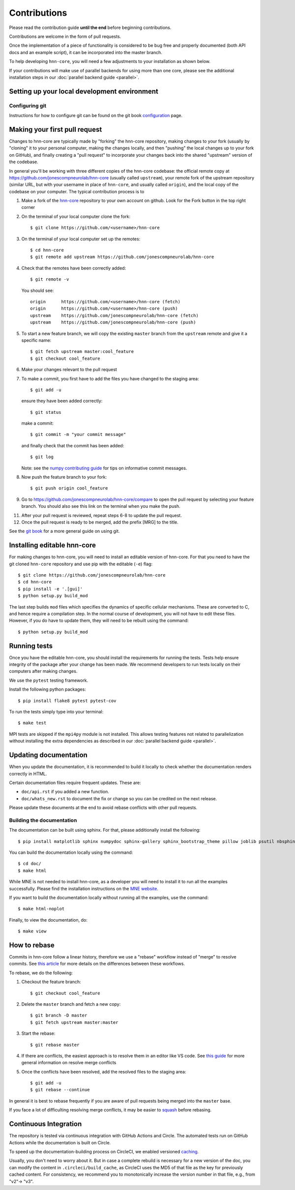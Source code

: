 Contributions
-------------

Please read the contribution guide **until the end** before beginning
contributions.

Contributions are welcome in the form of pull requests.

Once the implementation of a piece of functionality is considered to be bug
free and properly documented (both API docs and an example script),
it can be incorporated into the master branch.

To help developing ``hnn-core``, you will need a few adjustments to your
installation as shown below.

If your contributions will make use of parallel backends for using more than
one core, please see the additional installation steps in our
:doc:`parallel backend guide <parallel>`.

Setting up your local development environment
=============================================

Configuring git
~~~~~~~~~~~~~~~

Instructions for how to configure git can be found on 
the git book `configuration <https://git-scm.com/book/en/v2/Customizing-Git-Git-Configuration>`_ page.

Making your first pull request
==============================
Changes to hnn-core are typically made by "forking" the hnn-core
repository, making changes to your fork (usually by "cloning" it to your
personal computer, making the changes locally, and then "pushing" the local
changes up to your fork on GitHub), and finally creating a "pull request" to incorporate
your changes back into the shared "upstream" version of the codebase.

In general you'll be working with three different copies of the hnn-core
codebase: the official remote copy at https://github.com/jonescompneurolab/hnn-core
(usually called ``upstream``), your remote fork of the upstream repository
(similar URL, but with your username in place of ``hnn-core``, and usually
called ``origin``), and the local copy of the codebase on your computer. The
typical contribution process is to

1. Make a fork of the `hnn-core <https://github.com/jonescompneurolab/hnn-core>`_
   repository to your own account on github. Look for the Fork button in the top right corner

2. On the terminal of your local computer clone the fork::

    $ git clone https://github.com/<username>/hnn-core

3. On the terminal of your local computer set up the remotes::

    $ cd hnn-core
    $ git remote add upstream https://github.com/jonescompneurolab/hnn-core

4. Check that the remotes have been correctly added::

    $ git remote -v

   You should see::

    origin	https://github.com/<username>/hnn-core (fetch)
    origin	https://github.com/<username>/hnn-core (push)
    upstream	https://github.com/jonescompneurolab/hnn-core (fetch)
    upstream	https://github.com/jonescompneurolab/hnn-core (push)

5. To start a new feature branch, we will copy the existing ``master`` branch from
   the ``upstream`` remote and give it a specific name::

    $ git fetch upstream master:cool_feature
    $ git checkout cool_feature

6. Make your changes relevant to the pull request

7. To make a commit, you first have to add the files you have changed to the staging area::

        $ git add -u

   ensure they have been added correctly::

        $ git status

   make a commit::

        $ git commit -m "your commit message"

   and finally check that the commit has been added::

        $ git log

   Note: see the `numpy contributing guide <https://numpy.org/doc/stable/dev/development_workflow.html#writing-the-commit-message>`_
   for tips on informative commit messages.

8. Now push the feature branch to your fork::

    $ git push origin cool_feature

9. Go to https://github.com/jonescompneurolab/hnn-core/compare to open the pull request by selecting your feature branch.
   You should also see this link on the terminal when you make the push. 

11. After your pull request is reviewed, repeat steps 6-8 to update the pull request.

12. Once the pull request is ready to be merged, add the prefix [MRG] to the title.

See the `git book <https://git-scm.com/book/en/v2>`_ for a more general guide on using git. 

Installing editable hnn-core
============================

For making changes to hnn-core, you will need to install an editable
version of hnn-core. For that you need to have the git cloned ``hnn-core``
repository and use pip with the editable (``-e``) flag::

    $ git clone https://github.com/jonescompneurolab/hnn-core
    $ cd hnn-core
    $ pip install -e '.[gui]'
    $ python setup.py build_mod

The last step builds ``mod`` files which specifies the dynamics of specific
cellular mechanisms. These are converted to C, and hence require a compilation
step. In the normal course of development, you will not have to edit these
files. However, if you do have to update them, they will need to be rebuilt
using the command::

    $ python setup.py build_mod

Running tests
=============

Once you have the editable hnn-core, you should install the requirements
for running the tests. Tests help ensure integrity of the package after
your change has been made. We recommend developers to run tests locally
on their computers after making changes.

We use the ``pytest`` testing framework.

Install the following python packages::

    $ pip install flake8 pytest pytest-cov

To run the tests simply type into your terminal::

    $ make test

MPI tests are skipped if the ``mpi4py`` module is not installed. This allows
testing features not related to parallelization without installing the extra
dependencies as described in our :doc:`parallel backend guide <parallel>`.

Updating documentation
======================

When you update the documentation, it is recommended to build it locally to
check whether the documentation renders correctly in HTML.

Certain documentation files require frequent updates. These are:

* ``doc/api.rst`` if you added a new function.
* ``doc/whats_new.rst`` to document the fix or change so you can be credited on the next release.

Please update these documents at the end to avoid rebase conflicts with other
pull requests.

Building the documentation
~~~~~~~~~~~~~~~~~~~~~~~~~~

The documentation can be built using sphinx. For that, please additionally
install the following::

    $ pip install matplotlib sphinx numpydoc sphinx-gallery sphinx_bootstrap_theme pillow joblib psutil nbsphinx

You can build the documentation locally using the command::

$ cd doc/
$ make html

While MNE is not needed to install hnn-core, as a developer you will need to
install it to run all the examples successfully. Please find the installation
instructions on the `MNE website <https://mne.tools/stable/install/index.html>`_.

If you want to build the documentation locally without running all the examples,
use the command::

    $ make html-noplot

Finally, to view the documentation, do::

    $ make view

How to rebase
=============

Commits in hnn-core follow a linear history, therefore we use a "rebase" workflow
instead of "merge" to resolve commits.
See `this article <https://www.atlassian.com/git/tutorials/merging-vs-rebasing>`_ for more details
on the differences between these workflows.

To rebase, we do the following:

1. Checkout the feature branch::

    $ git checkout cool_feature

2. Delete the ``master`` branch and fetch a new copy::

    $ git branch -D master
    $ git fetch upstream master:master

3. Start the rebase::

    $ git rebase master

4. If there are conflicts, the easiest approach is to resolve them in an editor
   like VS code.
   See `this guide <https://git-scm.com/book/en/v2/Git-Branching-Basic-Branching-and-Merging>`_
   for more general information on resolve merge conflicts

5. Once the conflicts have been resolved, add the resolved files to the staging area::

    $ git add -u
    $ git rebase --continue

In general it is best to rebase frequently if you are aware of pull requests being merged
into the ``master`` base.

If you face a lot of difficulting resolving merge conflicts,
it may be easier to `squash <https://git-scm.com/book/en/v2/Git-Tools-Rewriting-History>`_
before rebasing.

Continuous Integration
======================

The repository is tested via continuous integration with GitHub Actions and
Circle. The automated tests run on GitHub Actions while the documentation is
built on Circle.

To speed up the documentation-building process on CircleCI, we enabled versioned 
`caching <https://circleci.com/docs/caching/>`_.

Usually, you don't need to worry about it. But in case a complete rebuild is necessary 
for a new version of the doc, you can modify the content in ``.circleci/build_cache``, as 
CircleCI uses the MD5 of that file as the key for previously cached content.
For consistency, we recommend you to monotonically increase the version number
in that file, e.g., from "v2"-> "v3".
